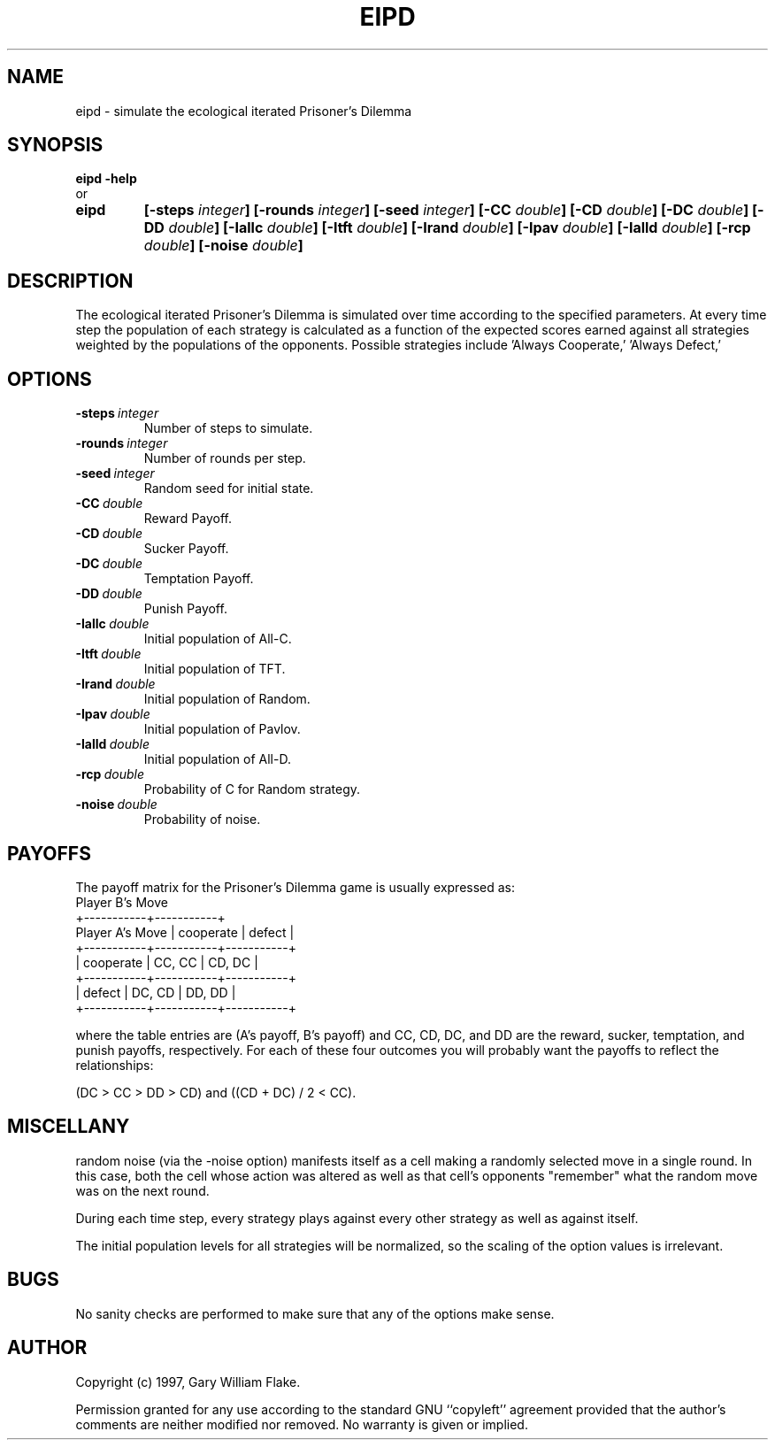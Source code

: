 .TH EIPD 1
.SH NAME
.PD 0
.TP
eipd \- simulate the ecological iterated Prisoner's Dilemma
.PD 1
.SH SYNOPSIS
.PD 0
.TP
.B eipd \fB-help
.LP
\ \ or
.TP
.B eipd
\fB[\-steps \fIinteger\fP]
[\-rounds \fIinteger\fP]
[\-seed \fIinteger\fP]
[\-CC \fIdouble\fP]
[\-CD \fIdouble\fP]
[\-DC \fIdouble\fP]
[\-DD \fIdouble\fP]
[\-Iallc \fIdouble\fP]
[\-Itft \fIdouble\fP]
[\-Irand \fIdouble\fP]
[\-Ipav \fIdouble\fP]
[\-Ialld \fIdouble\fP]
[\-rcp \fIdouble\fP]
[\-noise \fIdouble\fP]
.PD 1
.SH DESCRIPTION
The ecological iterated Prisoner's Dilemma is simulated  over time 
according to the specified parameters.  At every time step the population 
of each strategy is calculated as a function of the expected scores 
earned against all strategies weighted by the populations of the 
opponents.  Possible strategies include 'Always Cooperate,' 'Always Defect,' 
'Random,' 'Pavlov,' and 'Tit-for-Tat.'
.SH OPTIONS
.IP \fB\-steps\ \fIinteger\fP
Number of steps to simulate.
.IP \fB\-rounds\ \fIinteger\fP
Number of rounds per step.
.IP \fB\-seed\ \fIinteger\fP
Random seed for initial state.
.IP \fB\-CC\ \fIdouble\fP
Reward Payoff.
.IP \fB\-CD\ \fIdouble\fP
Sucker Payoff.
.IP \fB\-DC\ \fIdouble\fP
Temptation Payoff.
.IP \fB\-DD\ \fIdouble\fP
Punish Payoff.
.IP \fB\-Iallc\ \fIdouble\fP
Initial population of All-C.
.IP \fB\-Itft\ \fIdouble\fP
Initial population of TFT.
.IP \fB\-Irand\ \fIdouble\fP
Initial population of Random.
.IP \fB\-Ipav\ \fIdouble\fP
Initial population of Pavlov.
.IP \fB\-Ialld\ \fIdouble\fP
Initial population of All-D.
.IP \fB\-rcp\ \fIdouble\fP
Probability of C for Random strategy.
.IP \fB\-noise\ \fIdouble\fP
Probability of noise.
.SH PAYOFFS
The payoff matrix for the Prisoner's Dilemma game is usually
expressed as:
                          Player B's Move
                     +-----------+-----------+
     Player A's Move | cooperate |  defect   |
         +-----------+-----------+-----------+
         | cooperate |  CC, CC   |  CD, DC   |
         +-----------+-----------+-----------+
         |    defect |  DC, CD   |  DD, DD   |
         +-----------+-----------+-----------+

where the table entries are (A's payoff, B's payoff) and
CC, CD, DC, and DD are the reward, sucker, temptation,
and punish payoffs, respectively.  For each of these four
outcomes you will probably want the payoffs to reflect the
relationships:  

     (DC > CC > DD > CD) and ((CD + DC) / 2 < CC).
.SH MISCELLANY
random noise (via the -noise option) manifests itself as a
cell making a randomly selected move in a single round.  In
this case, both the cell whose action was altered as well as
that cell's opponents "remember" what the random move was on
the next round.

During each time step, every strategy plays against every 
other strategy as well as against itself.

The initial population levels for all strategies will be
normalized, so the scaling of the option values is irrelevant.
.SH BUGS
No sanity checks are performed to make sure that any of the
options make sense.
.SH AUTHOR
Copyright (c) 1997, Gary William Flake.

Permission granted for any use according to the standard GNU
``copyleft'' agreement provided that the author's comments are
neither modified nor removed.  No warranty is given or implied.
